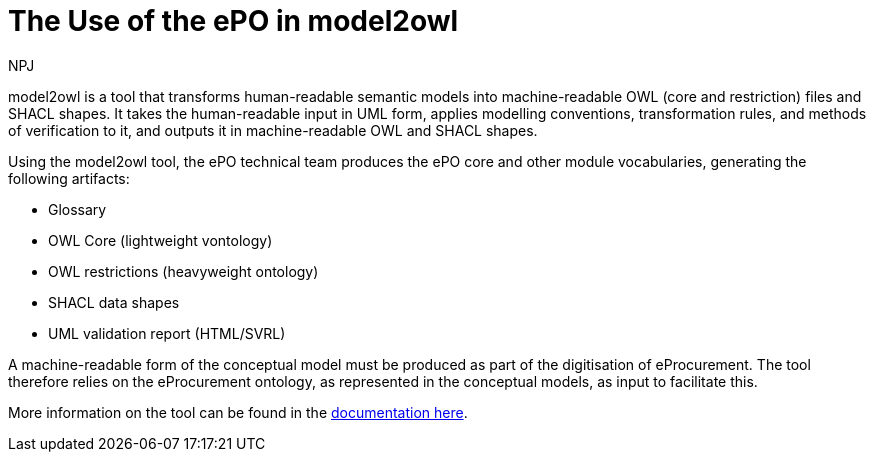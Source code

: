 :doctitle: The Use of the ePO in model2owl
:doccode: epo-main-prod-044
:author: NPJ
:authoremail: nicole-anne.paterson-jones@ext.ec.europa.eu
:docdate: June 2024



model2owl is a tool that transforms human-readable semantic models into machine-readable OWL (core and restriction) files and SHACL shapes. It takes the human-readable input in UML form, applies modelling conventions, transformation rules, and methods of verification to it, and outputs it in machine-readable OWL and SHACL shapes.

Using the model2owl tool, the ePO technical team  produces the ePO core and other module vocabularies, generating the following artifacts:

* Glossary
* OWL Core (lightweight vontology)
* OWL restrictions (heavyweight ontology)
* SHACL data shapes
* UML validation report (HTML/SVRL)

A machine-readable form of the conceptual model must be produced as part of the digitisation of eProcurement. The tool therefore relies on the eProcurement ontology, as represented in the conceptual models, as input to facilitate this.

More information on the tool can be found in the https://docs.ted.europa.eu/docs-staging/m2o-home/index.html[documentation here].
